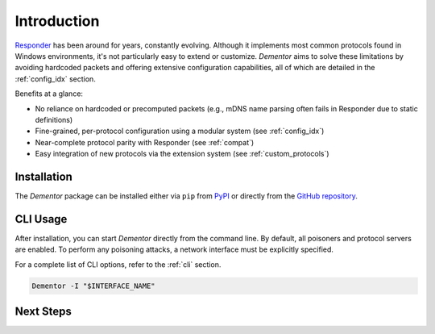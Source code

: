 .. _intro:

Introduction
============

`Responder <https://github.com/lgandx/Responder>`_ has been around for years, constantly evolving. Although it implements most common protocols found in Windows
environments, it's not particularly easy to extend or customize. *Dementor* aims to solve these limitations by avoiding hardcoded packets and offering extensive
configuration capabilities, all of which are detailed in the :ref:`config_idx` section.


Benefits at a glance:

- No reliance on hardcoded or precomputed packets (e.g., mDNS name parsing often fails in Responder due to static definitions)
- Fine-grained, per-protocol configuration using a modular system  (see :ref:`config_idx`)
- Near-complete protocol parity with Responder (see :ref:`compat`)
- Easy integration of new protocols via the extension system (see :ref:`custom_protocols`)

Installation
------------

The *Dementor* package can be installed either via ``pip`` from `PyPI <https://pypi.org/project/dementor/>`_
or directly from the `GitHub repository <https://github.com/MatrixEditor/dementor>`_.

.. tabs::

    .. tab:: pip

        .. code-block:: bash

            pip install dementor

    .. tab:: pip via git

        .. code-block:: bash

            pip install git+https://github.com/MatrixEditor/dementor


CLI Usage
---------

After installation, you can start *Dementor* directly from the command line. By default, all poisoners and
protocol servers are enabled. To perform any poisoning attacks, a network interface must be explicitly specified.

For a complete list of CLI options, refer to the :ref:`cli` section.

.. code-block:: bash

    Dementor -I "$INTERFACE_NAME"


Next Steps
----------

.. grid:: 1 1 2 3
    :gutter: 2
    :padding: 0
    :class-row: surface

    .. grid-item-card:: :octicon:`star` Examples
        :link: examples/multicast.html

        Examples of attacks that can be performed using this tool.

    .. grid-item-card:: :octicon:`beaker` Configuration
        :link: config/index.html

        Detailed breakdown of configuration options for each server and protocol.

    .. grid-item-card:: :octicon:`arrow-both` Compatibility
        :link: compat.html

        Comparison between supported features in Responder and *Dementor*.